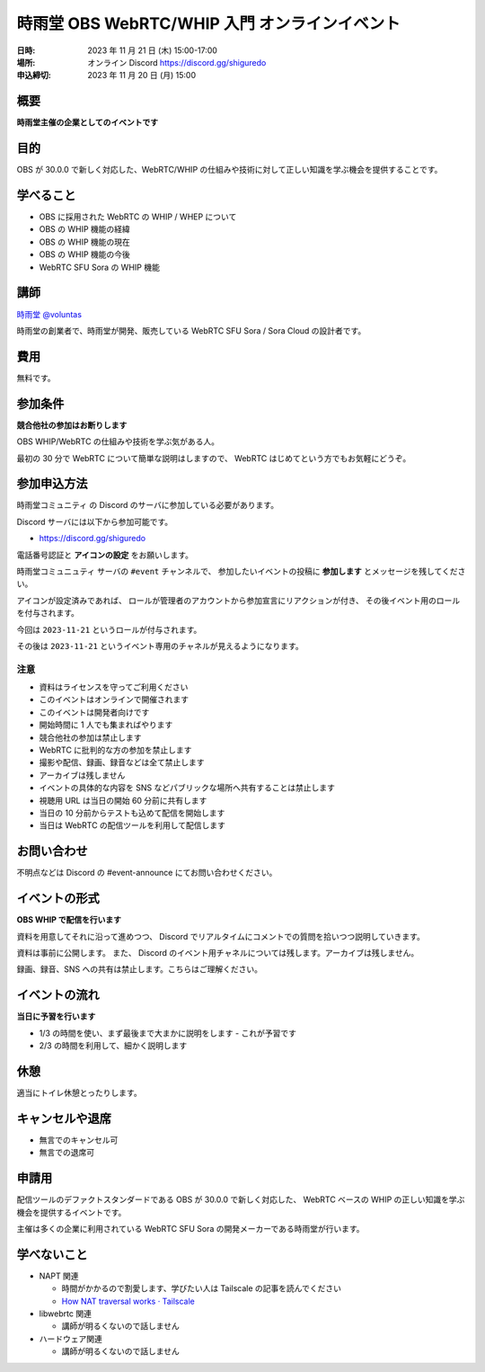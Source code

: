 ###############################################
時雨堂 OBS WebRTC/WHIP 入門 オンラインイベント
###############################################

:日時: 2023 年 11 月 21 日 (木) 15:00-17:00
:場所: オンライン Discord https://discord.gg/shiguredo
:申込締切: 2023 年 11 月 20 日 (月) 15:00

概要
====

**時雨堂主催の企業としてのイベントです**


目的
====

OBS が 30.0.0 で新しく対応した、WebRTC/WHIP の仕組みや技術に対して正しい知識を学ぶ機会を提供することです。

学べること
================

- OBS に採用された WebRTC の WHIP / WHEP について
- OBS の WHIP 機能の経緯
- OBS の WHIP 機能の現在
- OBS の WHIP 機能の今後
- WebRTC SFU Sora の WHIP 機能

講師
====

`時雨堂 <https://shiguredo.jp>`_ `@voluntas <https://twitter.com/voluntas>`_

時雨堂の創業者で、時雨堂が開発、販売している WebRTC SFU Sora / Sora Cloud の設計者です。

費用
====

無料です。

参加条件
==========

**競合他社の参加はお断りします**

OBS WHIP/WebRTC の仕組みや技術を学ぶ気がある人。

最初の 30 分で WebRTC について簡単な説明はしますので、
WebRTC はじめてという方でもお気軽にどうぞ。

参加申込方法
===============

``時雨堂コミュニティ`` の Discord のサーバに参加している必要があります。

Discord サーバには以下から参加可能です。

- https://discord.gg/shiguredo

電話番号認証と **アイコンの設定** をお願いします。

``時雨堂コミュニュティ`` サーバの ``#event`` チャンネルで、
参加したいイベントの投稿に **参加します** とメッセージを残してください。

アイコンが設定済みであれば、 
ロールが管理者のアカウントから参加宣言にリアクションが付き、
その後イベント用のロールを付与されます。

今回は ``2023-11-21`` というロールが付与されます。

その後は ``2023-11-21`` というイベント専用のチャネルが見えるようになります。

注意
----

- 資料はライセンスを守ってご利用ください
- このイベントはオンラインで開催されます
- このイベントは開発者向けです
- 開始時間に 1 人でも集まればやります
- 競合他社の参加は禁止します
- WebRTC に批判的な方の参加を禁止します
- 撮影や配信、録画、録音などは全て禁止します
- アーカイブは残しません
- イベントの具体的な内容を SNS などパブリックな場所へ共有することは禁止します
- 視聴用 URL は当日の開始 60 分前に共有します
- 当日の 10 分前からテストも込めて配信を開始します
- 当日は WebRTC の配信ツールを利用して配信します

お問い合わせ
================

不明点などは Discord の #event-announce にてお問い合わせください。

イベントの形式
================

**OBS WHIP で配信を行います**

資料を用意してそれに沿って進めつつ、
Discord でリアルタイムにコメントでの質問を拾いつつ説明していきます。

資料は事前に公開します。
また、 Discord のイベント用チャネルについては残します。アーカイブは残しません。

録画、録音、SNS への共有は禁止します。こちらはご理解ください。

イベントの流れ
===================

**当日に予習を行います**

- 1/3 の時間を使い、まず最後まで大まかに説明をします
  - これが予習です
- 2/3 の時間を利用して、細かく説明します

休憩
================

適当にトイレ休憩とったりします。

キャンセルや退席
================

- 無言でのキャンセル可
- 無言での退席可

申請用
===========

配信ツールのデファクトスタンダードである OBS が 30.0.0 で新しく対応した、
WebRTC ベースの WHIP の正しい知識を学ぶ機会を提供するイベントです。

主催は多くの企業に利用されている WebRTC SFU Sora の開発メーカーである時雨堂が行います。

学べないこと
============

- NAPT 関連

  - 時間がかかるので割愛します、学びたい人は Tailscale の記事を読んでください
  - `How NAT traversal works · Tailscale <https://tailscale.com/blog/how-nat-traversal-works/>`_
- libwebrtc 関連

  - 講師が明るくないので話しません
- ハードウェア関連

  - 講師が明るくないので話しません